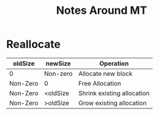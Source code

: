 #+TITLE: Notes Around MT

* Reallocate

| oldSize  | newSize  | Operation                  |
|----------+----------+----------------------------|
| 0        | Non-zero | Allocate new block         |
| Non-Zero | 0        | Free Allocation            |
| Non-Zero | <oldSize | Shrink existing allocation |
| Non-Zero | >oldSize | Grow existing allocation   |
|----------+----------+----------------------------|

